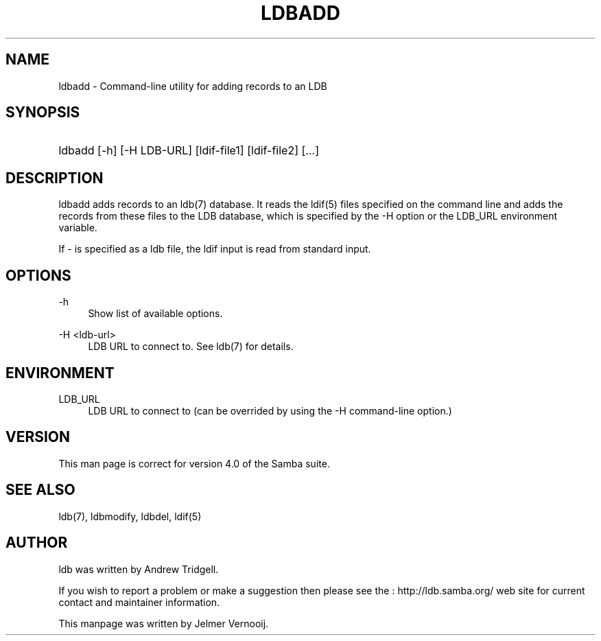 '\" t
.\"     Title: ldbadd
.\"    Author: [see the "AUTHOR" section]
.\" Generator: DocBook XSL Stylesheets v1.75.2 <http://docbook.sf.net/>
.\"      Date: 01/04/2010
.\"    Manual: User Commands
.\"    Source: Samba 3.4
.\"  Language: English
.\"
.TH "LDBADD" "1" "01/04/2010" "Samba 3\&.4" "User Commands"
.\" -----------------------------------------------------------------
.\" * set default formatting
.\" -----------------------------------------------------------------
.\" disable hyphenation
.nh
.\" disable justification (adjust text to left margin only)
.ad l
.\" -----------------------------------------------------------------
.\" * MAIN CONTENT STARTS HERE *
.\" -----------------------------------------------------------------
.SH "NAME"
ldbadd \- Command\-line utility for adding records to an LDB
.SH "SYNOPSIS"
.HP \w'\ 'u
ldbadd [\-h] [\-H\ LDB\-URL] [ldif\-file1] [ldif\-file2] [\&.\&.\&.]
.SH "DESCRIPTION"
.PP
ldbadd adds records to an ldb(7) database\&. It reads the ldif(5) files specified on the command line and adds the records from these files to the LDB database, which is specified by the \-H option or the LDB_URL environment variable\&.
.PP
If \- is specified as a ldb file, the ldif input is read from standard input\&.
.SH "OPTIONS"
.PP
\-h
.RS 4
Show list of available options\&.
.RE
.PP
\-H <ldb\-url>
.RS 4
LDB URL to connect to\&. See ldb(7) for details\&.
.RE
.SH "ENVIRONMENT"
.PP
LDB_URL
.RS 4
LDB URL to connect to (can be overrided by using the \-H command\-line option\&.)
.RE
.SH "VERSION"
.PP
This man page is correct for version 4\&.0 of the Samba suite\&.
.SH "SEE ALSO"
.PP
ldb(7), ldbmodify, ldbdel, ldif(5)
.SH "AUTHOR"
.PP
ldb was written by
Andrew Tridgell\&.
.PP
If you wish to report a problem or make a suggestion then please see the
: http://ldb.samba.org/
web site for current contact and maintainer information\&.
.PP
This manpage was written by Jelmer Vernooij\&.
